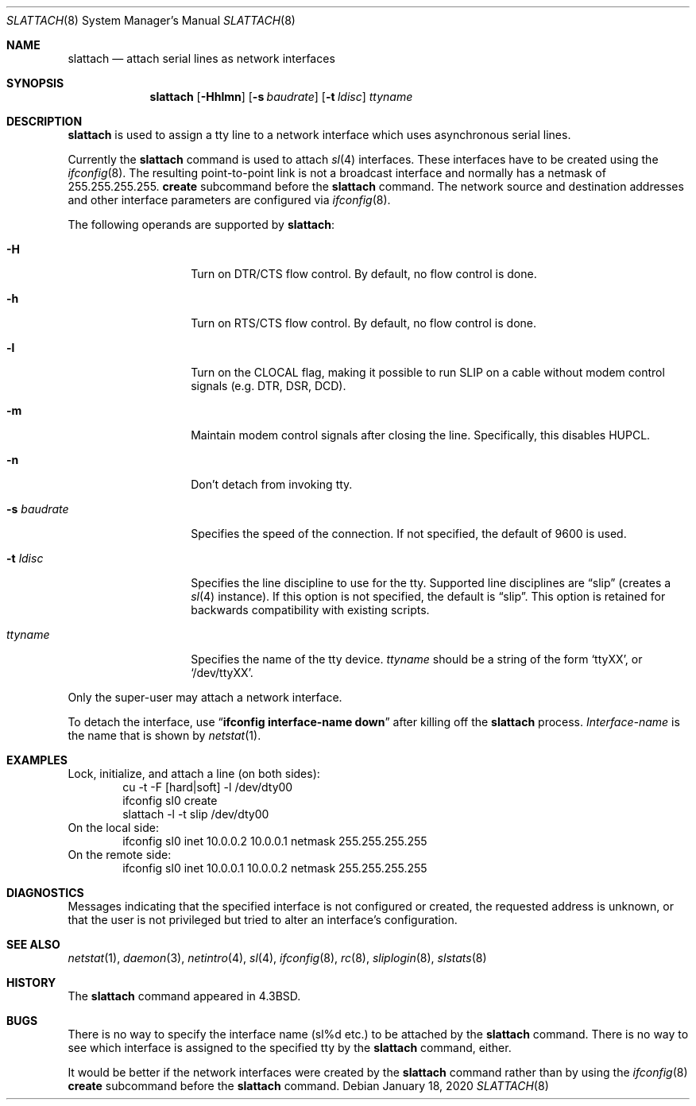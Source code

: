 .\"	$NetBSD: slattach.8,v 1.30 2020/01/19 01:25:03 thorpej Exp $
.\"
.\" Copyright (c) 1986, 1991, 1993
.\"	The Regents of the University of California.  All rights reserved.
.\"
.\" Redistribution and use in source and binary forms, with or without
.\" modification, are permitted provided that the following conditions
.\" are met:
.\" 1. Redistributions of source code must retain the above copyright
.\"    notice, this list of conditions and the following disclaimer.
.\" 2. Redistributions in binary form must reproduce the above copyright
.\"    notice, this list of conditions and the following disclaimer in the
.\"    documentation and/or other materials provided with the distribution.
.\" 3. Neither the name of the University nor the names of its contributors
.\"    may be used to endorse or promote products derived from this software
.\"    without specific prior written permission.
.\"
.\" THIS SOFTWARE IS PROVIDED BY THE REGENTS AND CONTRIBUTORS ``AS IS'' AND
.\" ANY EXPRESS OR IMPLIED WARRANTIES, INCLUDING, BUT NOT LIMITED TO, THE
.\" IMPLIED WARRANTIES OF MERCHANTABILITY AND FITNESS FOR A PARTICULAR PURPOSE
.\" ARE DISCLAIMED.  IN NO EVENT SHALL THE REGENTS OR CONTRIBUTORS BE LIABLE
.\" FOR ANY DIRECT, INDIRECT, INCIDENTAL, SPECIAL, EXEMPLARY, OR CONSEQUENTIAL
.\" DAMAGES (INCLUDING, BUT NOT LIMITED TO, PROCUREMENT OF SUBSTITUTE GOODS
.\" OR SERVICES; LOSS OF USE, DATA, OR PROFITS; OR BUSINESS INTERRUPTION)
.\" HOWEVER CAUSED AND ON ANY THEORY OF LIABILITY, WHETHER IN CONTRACT, STRICT
.\" LIABILITY, OR TORT (INCLUDING NEGLIGENCE OR OTHERWISE) ARISING IN ANY WAY
.\" OUT OF THE USE OF THIS SOFTWARE, EVEN IF ADVISED OF THE POSSIBILITY OF
.\" SUCH DAMAGE.
.\"
.\"     @(#)slattach.8	8.2 (Berkeley) 4/1/94
.\"
.Dd January 18, 2020
.Dt SLATTACH 8
.Os
.Sh NAME
.Nm slattach
.Nd attach serial lines as network interfaces
.Sh SYNOPSIS
.Nm
.Op Fl Hhlmn
.Op Fl s Ar baudrate
.Op Fl t Ar ldisc
.Ar ttyname
.Sh DESCRIPTION
.Nm
is used to assign a tty line to a network interface which uses asynchronous
serial lines.
.Pp
Currently the
.Nm
command is used to attach
.Xr sl 4
interfaces.
These interfaces have to be created using the
.Xr ifconfig 8 .
The resulting point-to-point link is not a broadcast interface
and normally has a netmask of 255.255.255.255.
.Cm create
subcommand before the
.Nm
command.
The network source and destination addresses and other interface parameters
are configured via
.Xr ifconfig 8 .
.Pp
The following operands are supported by
.Nm :
.Bl -tag -width Ar
.It Fl H
Turn on DTR/CTS flow control.
By default, no flow control is done.
.It Fl h
Turn on RTS/CTS flow control.
By default, no flow control is done.
.It Fl l
Turn on the CLOCAL flag, making it possible to run SLIP on a cable
without modem control signals (e.g. DTR, DSR, DCD).
.It Fl m
Maintain modem control signals after closing the line.
Specifically, this disables HUPCL.
.It Fl n
Don't detach from invoking tty.
.It Fl s Ar baudrate
Specifies the speed of the connection.
If not specified, the default of 9600 is used.
.It Fl t Ar ldisc
Specifies the line discipline to use for the tty.
Supported line disciplines are
.Dq slip
(creates a
.Xr sl 4
instance).
If this option is not specified, the default is
.Dq slip .
This option is retained for backwards compatibility with existing
scripts.
.It Ar ttyname
Specifies the name of the tty device.
.Ar ttyname
should be a string of the form
.Ql ttyXX ,
or
.Ql /dev/ttyXX .
.El
.Pp
Only the super-user may attach a network interface.
.Pp
To detach the interface, use
.Dq Li ifconfig interface-name down
after killing off the
.Nm
process.
.Ar Interface-name
is the name that is shown by
.Xr netstat 1 .
.Sh EXAMPLES
Lock, initialize, and attach a line (on both sides):
.Bd -literal -offset indent -compact
cu -t -F [hard|soft] -l /dev/dty00
ifconfig sl0 create
slattach -l -t slip /dev/dty00
.Ed
On the local side:
.Bd -literal -offset indent -compact
ifconfig sl0 inet 10.0.0.2 10.0.0.1 netmask 255.255.255.255
.Ed
On the remote side:
.Bd -literal -offset indent -compact
ifconfig sl0 inet 10.0.0.1 10.0.0.2 netmask 255.255.255.255
.Ed
.Sh DIAGNOSTICS
Messages indicating that the specified interface is not configured or created,
the requested address is unknown, or that the user is not privileged
but tried to alter an interface's configuration.
.Sh SEE ALSO
.Xr netstat 1 ,
.Xr daemon 3 ,
.Xr netintro 4 ,
.Xr sl 4 ,
.Xr ifconfig 8 ,
.Xr rc 8 ,
.Xr sliplogin 8 ,
.Xr slstats 8
.Sh HISTORY
The
.Nm
command appeared in
.Bx 4.3 .
.Sh BUGS
There is no way to specify the interface name (sl%d etc.) to be attached by the
.Nm
command.
There is no way to see which interface is assigned to the specified tty by the
.Nm
command, either.
.Pp
It would be better if the network interfaces were created by the
.Nm
command rather than by using the
.Xr ifconfig 8
.Cm create
subcommand before the
.Nm
command.
